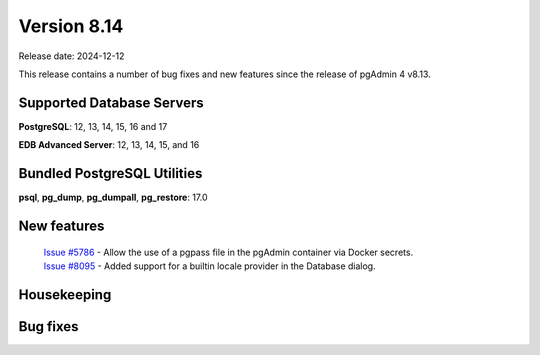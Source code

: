 ************
Version 8.14
************

Release date: 2024-12-12

This release contains a number of bug fixes and new features since the release of pgAdmin 4 v8.13.

Supported Database Servers
**************************
**PostgreSQL**: 12, 13, 14, 15, 16 and 17

**EDB Advanced Server**: 12, 13, 14, 15, and 16

Bundled PostgreSQL Utilities
****************************
**psql**, **pg_dump**, **pg_dumpall**, **pg_restore**: 17.0


New features
************

  | `Issue #5786 <https://github.com/pgadmin-org/pgadmin4/issues/5786>`_ -  Allow the use of a pgpass file in the pgAdmin container via Docker secrets.
  | `Issue #8095 <https://github.com/pgadmin-org/pgadmin4/issues/8095>`_ -  Added support for a builtin locale provider in the Database dialog.

Housekeeping
************


Bug fixes
*********

